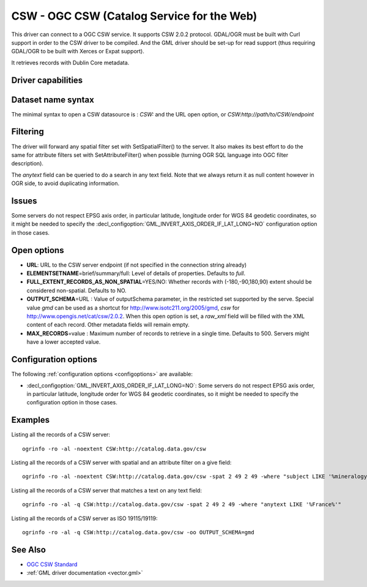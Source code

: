 .. _vector.csw:

CSW - OGC CSW (Catalog Service for the Web)
===========================================

.. shortname:: CSW

.. build_dependencies:: libcurl

This driver can connect to a OGC CSW service. It supports CSW 2.0.2
protocol. GDAL/OGR must be built with Curl support in order to the CSW
driver to be compiled. And the GML driver should be set-up for read
support (thus requiring GDAL/OGR to be built with Xerces or Expat
support).

It retrieves records with Dublin Core metadata.

Driver capabilities
-------------------

.. supports_georeferencing::

Dataset name syntax
-------------------

The minimal syntax to open a CSW datasource is : *CSW:* and the URL open
option, or *CSW:http://path/to/CSW/endpoint*

Filtering
---------

The driver will forward any spatial filter set with SetSpatialFilter()
to the server. It also makes its best effort to do the same for
attribute filters set with SetAttributeFilter() when possible (turning
OGR SQL language into OGC filter description).

The *anytext* field can be queried to do a search in any text field.
Note that we always return it as null content however in OGR side, to
avoid duplicating information.

Issues
------

Some servers do not respect EPSG axis order, in particular latitude,
longitude order for WGS 84 geodetic coordinates, so it might be needed
to specify the :decl_configoption:`GML_INVERT_AXIS_ORDER_IF_LAT_LONG=NO` 
configuration option in those cases.

Open options
------------

-  **URL**: URL to the CSW server endpoint (if not specified in the
   connection string already)
-  **ELEMENTSETNAME**\ =brief/summary/full: Level of details of
   properties. Defaults to *full*.
-  **FULL_EXTENT_RECORDS_AS_NON_SPATIAL**\ =YES/NO: Whether records with
   (-180,-90,180,90) extent should be considered non-spatial. Defaults
   to NO.
-  **OUTPUT_SCHEMA**\ =URL : Value of outputSchema parameter, in the
   restricted set supported by the serve. Special value *gmd* can be
   used as a shortcut for http://www.isotc211.org/2005/gmd, *csw* for
   http://www.opengis.net/cat/csw/2.0.2. When this open option is set, a
   *raw_xml* field will be filled with the XML content of each record.
   Other metadata fields will remain empty.
-  **MAX_RECORDS**\ =value : Maximum number of records to retrieve in a
   single time. Defaults to 500. Servers might have a lower accepted
   value.

Configuration options
---------------------

The following :ref:`configuration options <configoptions>` are 
available:

-  :decl_configoption:`GML_INVERT_AXIS_ORDER_IF_LAT_LONG=NO`: Some servers 
   do not respect EPSG axis order, in particular latitude,
   longitude order for WGS 84 geodetic coordinates, so it might be needed
   to specify the  configuration option in those cases.

Examples
--------

Listing all the records of a CSW server:

::

   ogrinfo -ro -al -noextent CSW:http://catalog.data.gov/csw

Listing all the records of a CSW server with spatial and an attribute
filter on a give field:

::

   ogrinfo -ro -al -noextent CSW:http://catalog.data.gov/csw -spat 2 49 2 49 -where "subject LIKE '%mineralogy%'"

Listing all the records of a CSW server that matches a text on any text
field:

::

   ogrinfo -ro -al -q CSW:http://catalog.data.gov/csw -spat 2 49 2 49 -where "anytext LIKE '%France%'"

Listing all the records of a CSW server as ISO 19115/19119:

::

   ogrinfo -ro -al -q CSW:http://catalog.data.gov/csw -oo OUTPUT_SCHEMA=gmd

See Also
--------

-  `OGC CSW Standard <http://www.opengeospatial.org/standards/cat>`__
-  :ref:`GML driver documentation <vector.gml>`

